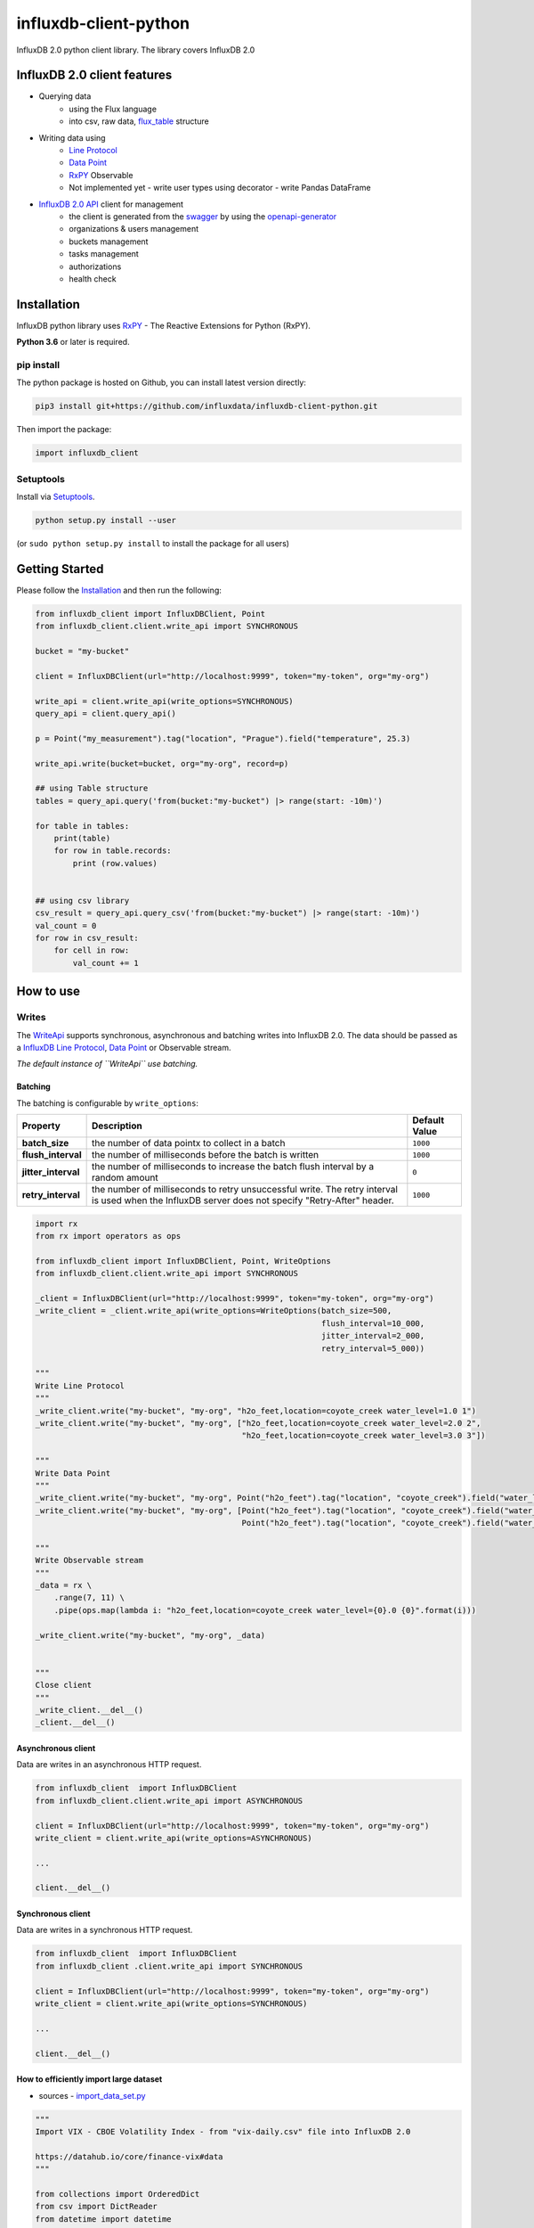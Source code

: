 influxdb-client-python
======================

.. marker-index-start

.. image:: https://circleci.com/gh/influxdata/influxdb-client-python.svg?style=svg
   :target: https://circleci.com/gh/influxdata/influxdb-client-python
   :alt: CircleCI


.. image:: https://codecov.io/gh/influxdata/influxdb-client-python/branch/master/graph/badge.svg
   :target: https://codecov.io/gh/influxdata/influxdb-client-python
   :alt: codecov

.. image:: https://img.shields.io/circleci/project/github/influxdata/influxdb-client-python/master.svg
   :target: https://circleci.com/gh/influxdata/influxdb-client-python
   :alt: CI status

.. image:: https://img.shields.io/codecov/c/github/influxdata/influxdb-client-python.svg
   :target: https://codecov.io/gh/influxdata/influxdb-client-python
   :alt: Coverage

.. image:: https://img.shields.io/pypi/v/influxdb-client-python.svg
   :target: https://pypi.python.org/pypi/influxdb-client-python
   :alt: PyPI package

.. image:: https://img.shields.io/pypi/pyversions/influxdb-client-python.svg
   :target: https://pypi.python.org/pypi/influxdb-client-python
   :alt: Supported Python versions

.. image:: https://readthedocs.org/projects/influxdb-client/badge/?version=latest
   :target: https://influxdb-client.readthedocs.io/en/latest/?badge=latest
   :alt: Documentation status

.. _documentation: https://influxdb-client.readthedocs.io

InfluxDB 2.0 python client library. The library covers InfluxDB 2.0

InfluxDB 2.0 client features
----------------------------

- Querying data
    - using the Flux language
    - into csv, raw data, `flux_table <https://github.com/influxdata/influxdb-client-python/blob/master/influxdb_client/client/flux_table.py#L5>`_ structure
- Writing data using
    - `Line Protocol <https://docs.influxdata.com/influxdb/v1.6/write_protocols/line_protocol_tutorial>`_
    - `Data Point <https://github.com/influxdata/influxdb-client-python/blob/master/influxdb_client/client/write/point.py#L16>`__
    - `RxPY`_ Observable
    - Not implemented yet
      - write user types using decorator
      - write Pandas DataFrame
- `InfluxDB 2.0 API <https://github.com/influxdata/influxdb/blob/master/http/swagger.yml>`_ client for management
    - the client is generated from the `swagger <https://github.com/influxdata/influxdb/blob/master/http/swagger.yml>`_ by using the `openapi-generator <https://github.com/OpenAPITools/openapi-generator>`_
    - organizations & users management
    - buckets management
    - tasks management
    - authorizations
    - health check

Installation
------------
.. marker-install-start

InfluxDB python library uses `RxPY <https://github.com/ReactiveX/RxPY>`_ - The Reactive Extensions for Python (RxPY).

**Python 3.6** or later is required.


pip install
^^^^^^^^^^^

The python package is hosted on Github, you can install latest version directly:

.. code-block:: sh

   pip3 install git+https://github.com/influxdata/influxdb-client-python.git

Then import the package:

.. code-block:: python

   import influxdb_client

Setuptools
^^^^^^^^^^

Install via `Setuptools <http://pypi.python.org/pypi/setuptools>`_.

.. code-block:: sh

   python setup.py install --user

(or ``sudo python setup.py install`` to install the package for all users)

.. marker-install-end

Getting Started
---------------

Please follow the `Installation`_ and then run the following:

.. marker-query-start

.. code-block:: python

   from influxdb_client import InfluxDBClient, Point
   from influxdb_client.client.write_api import SYNCHRONOUS

   bucket = "my-bucket"

   client = InfluxDBClient(url="http://localhost:9999", token="my-token", org="my-org")

   write_api = client.write_api(write_options=SYNCHRONOUS)
   query_api = client.query_api()

   p = Point("my_measurement").tag("location", "Prague").field("temperature", 25.3)

   write_api.write(bucket=bucket, org="my-org", record=p)

   ## using Table structure
   tables = query_api.query('from(bucket:"my-bucket") |> range(start: -10m)')

   for table in tables:
       print(table)
       for row in table.records:
           print (row.values)


   ## using csv library
   csv_result = query_api.query_csv('from(bucket:"my-bucket") |> range(start: -10m)')
   val_count = 0
   for row in csv_result:
       for cell in row:
           val_count += 1

.. marker-query-end
.. marker-index-end


How to use
----------

Writes
^^^^^^
.. marker-writes-start

The `WriteApi <https://github.com/influxdata/influxdb-client-python/blob/master/influxdb_client/client/write_api.py>`_ supports synchronous, asynchronous and batching writes into InfluxDB 2.0.
The data should be passed as a `InfluxDB Line Protocol <https://docs.influxdata.com/influxdb/v1.6/write_protocols/line_protocol_tutorial/>`_\ , `Data Point <https://github.com/influxdata/influxdb-client-python/blob/master/influxdb_client/client/write/point.py>`_ or Observable stream.

*The default instance of ``WriteApi`` use batching.*

Batching
""""""""

.. marker-batching-start

The batching is configurable by ``write_options``\ :

.. list-table::
   :header-rows: 1

   * - Property
     - Description
     - Default Value
   * - **batch_size**
     - the number of data pointx to collect in a batch
     - ``1000``
   * - **flush_interval**
     - the number of milliseconds before the batch is written
     - ``1000``
   * - **jitter_interval**
     - the number of milliseconds to increase the batch flush interval by a random amount
     - ``0``
   * - **retry_interval**
     - the number of milliseconds to retry unsuccessful write. The retry interval is used when the InfluxDB server does not specify "Retry-After" header.
     - ``1000``


.. code-block:: python

   import rx
   from rx import operators as ops

   from influxdb_client import InfluxDBClient, Point, WriteOptions
   from influxdb_client.client.write_api import SYNCHRONOUS

   _client = InfluxDBClient(url="http://localhost:9999", token="my-token", org="my-org")
   _write_client = _client.write_api(write_options=WriteOptions(batch_size=500, 
                                                                flush_interval=10_000, 
                                                                jitter_interval=2_000, 
                                                                retry_interval=5_000))

   """
   Write Line Protocol
   """
   _write_client.write("my-bucket", "my-org", "h2o_feet,location=coyote_creek water_level=1.0 1")
   _write_client.write("my-bucket", "my-org", ["h2o_feet,location=coyote_creek water_level=2.0 2",
                                               "h2o_feet,location=coyote_creek water_level=3.0 3"])

   """
   Write Data Point
   """
   _write_client.write("my-bucket", "my-org", Point("h2o_feet").tag("location", "coyote_creek").field("water_level", 4.0).time(4))
   _write_client.write("my-bucket", "my-org", [Point("h2o_feet").tag("location", "coyote_creek").field("water_level", 5.0).time(5),
                                               Point("h2o_feet").tag("location", "coyote_creek").field("water_level", 6.0).time(6)])

   """
   Write Observable stream
   """
   _data = rx \
       .range(7, 11) \
       .pipe(ops.map(lambda i: "h2o_feet,location=coyote_creek water_level={0}.0 {0}".format(i)))

   _write_client.write("my-bucket", "my-org", _data)


   """
   Close client
   """
   _write_client.__del__()
   _client.__del__()

.. marker-batching-end

Asynchronous client
"""""""""""""""""""

Data are writes in an asynchronous HTTP request.

.. code-block:: python

   from influxdb_client  import InfluxDBClient
   from influxdb_client.client.write_api import ASYNCHRONOUS

   client = InfluxDBClient(url="http://localhost:9999", token="my-token", org="my-org")
   write_client = client.write_api(write_options=ASYNCHRONOUS)

   ...

   client.__del__()

Synchronous client
""""""""""""""""""

Data are writes in a synchronous HTTP request.

.. code-block:: python

   from influxdb_client  import InfluxDBClient
   from influxdb_client .client.write_api import SYNCHRONOUS

   client = InfluxDBClient(url="http://localhost:9999", token="my-token", org="my-org")
   write_client = client.write_api(write_options=SYNCHRONOUS)

   ...

   client.__del__()

How to efficiently import large dataset
"""""""""""""""""""""""""""""""""""""""


* sources - `import_data_set.py <https://github.com/influxdata/influxdb-client-python/blob/master/tests/import_data_set.py>`_

.. code-block:: python

   """
   Import VIX - CBOE Volatility Index - from "vix-daily.csv" file into InfluxDB 2.0

   https://datahub.io/core/finance-vix#data
   """

   from collections import OrderedDict
   from csv import DictReader
   from datetime import datetime

   import rx
   from rx import operators as ops

   from influxdb_client import InfluxDBClient, Point, WriteOptions

   def parse_row(row: OrderedDict):
       """Parse row of CSV file into Point with structure:

           financial-analysis,type=ily close=18.47,high=19.82,low=18.28,open=19.82 1198195200000000000

       CSV format:
           Date,VIX Open,VIX High,VIX Low,VIX Close\n
           2004-01-02,17.96,18.68,17.54,18.22\n
           2004-01-05,18.45,18.49,17.44,17.49\n
           2004-01-06,17.66,17.67,16.19,16.73\n
           2004-01-07,16.72,16.75,15.5,15.5\n
           2004-01-08,15.42,15.68,15.32,15.61\n
           2004-01-09,16.15,16.88,15.57,16.75\n
           ...

       :param row: the row of CSV file
       :return: Parsed csv row to [Point]
       """
       return Point("financial-analysis") \
           .tag("type", "vix-daily") \
           .field("open", float(row['VIX Open'])) \
           .field("high", float(row['VIX High'])) \
           .field("low", float(row['VIX Low'])) \
           .field("close", float(row['VIX Close'])) \
           .time(datetime.strptime(row['Date'], '%Y-%m-%d'))


   """
   Converts vix-daily.csv into sequence of datad point
   """
   data = rx \
       .from_iterable(DictReader(open('vix-daily.csv', 'r'))) \
       .pipe(ops.map(lambda row: parse_row(row)))

   client = InfluxDBClient(url="http://localhost:9999", token="my-token", org="my-org", debug=True)

   """
   Create client that writes data in batches with 500 items.
   """
   write_api = client.write_api(write_options=WriteOptions(batch_size=500, jitter_interval=1_000))

   """
   Write data into InfluxDB
   """
   write_api.write(org="my-org", bucket="my-bucket", record=data)
   write_api.__del__()

   """
   Querying max value of CBOE Volatility Index
   """
   query = 'from(bucket:"my-bucket")' \
           ' |> range(start: 0, stop: now())' \
           ' |> filter(fn: (r) => r._measurement == "financial-analysis")' \
           ' |> max()'
   result = client.query_api().query(org="my-org", query=query)

   """
   Processing results
   """
   print()
   print("=== results ===")
   print()
   for table in result:
       for record in table.records:
           print('max {0:5} = {1}'.format(record.get_field(), record.get_value()))

   """
   Close client
   """
   client.__del__()

.. marker-writes-end


Efficiency write data from IOT sensor
"""""""""""""""""""""""""""""""""""""
.. marker-iot-start

* sources - `iot_sensor.py <https://github.com/influxdata/influxdb-client-python/blob/master/tests/iot_sensor.py>`_

.. code-block:: python

   """
   Efficiency write data from IOT sensor - write changed temperature every minute
   """
   import atexit
   import platform
   from datetime import timedelta

   import psutil as psutil
   import rx
   from rx import operators as ops

   from influxdb_client import InfluxDBClient, WriteApi, WriteOptions

   def on_exit(db_client: InfluxDBClient, write_api: WriteApi):
       """Close clients after terminate a script.

       :param db_client: InfluxDB client
       :param write_api: WriteApi
       :return: nothing
       """
       write_api.__del__()
       db_client.__del__()


   def sensor_temperature():
       """Read a CPU temperature. The [psutil] doesn't support MacOS so we use [sysctl].

       :return: actual CPU temperature
       """
       os_name = platform.system()
       if os_name == 'Darwin':
           from subprocess import check_output
           output = check_output(["sysctl", "machdep.xcpm.cpu_thermal_level"])
           import re
           return re.findall(r'\d+', str(output))[0]
       else:
           return psutil.sensors_temperatures()["coretemp"][0]


   def line_protocol(temperature):
       """Create a InfluxDB line protocol with structure:

           iot_sensor,hostname=mine_sensor_12,type=temperature value=68

       :param temperature: the sensor temperature
       :return: Line protocol to write into InfluxDB
       """

       import socket
       return 'iot_sensor,hostname={},type=temperature value={}'.format(socket.gethostname(), temperature)


   """
   Read temperature every minute; distinct_until_changed - produce only if temperature change
   """
   data = rx\
       .interval(period=timedelta(seconds=60))\
       .pipe(ops.map(lambda t: sensor_temperature()),
             ops.distinct_until_changed(),
             ops.map(lambda temperature: line_protocol(temperature)))

   _db_client = InfluxDBClient(url="http://localhost:9999", token="my-token", org="my-org", debug=True)

   """
   Create client that writes data into InfluxDB
   """
   _write_api = _db_client.write_api(write_options=WriteOptions(batch_size=1))
   _write_api.write(org="my-org", bucket="my-bucket", record=data)


   """
   Call after terminate a script
   """
   atexit.register(on_exit, _db_client, _write_api)

   input()

.. marker-iot-end

Advanced Usage
--------------

Gzip support
^^^^^^^^^^^^
.. marker-gzip-start

``InfluxDBClient`` does not enable gzip compression for http requests by default. If you want to enable gzip to reduce transfer data's size, you can call:

.. code-block:: python

   from influxdb_client import InfluxDBClient

   _db_client = InfluxDBClient(url="http://localhost:9999", token="my-token", org="my-org", enable_gzip=True)

.. marker-gzip-end